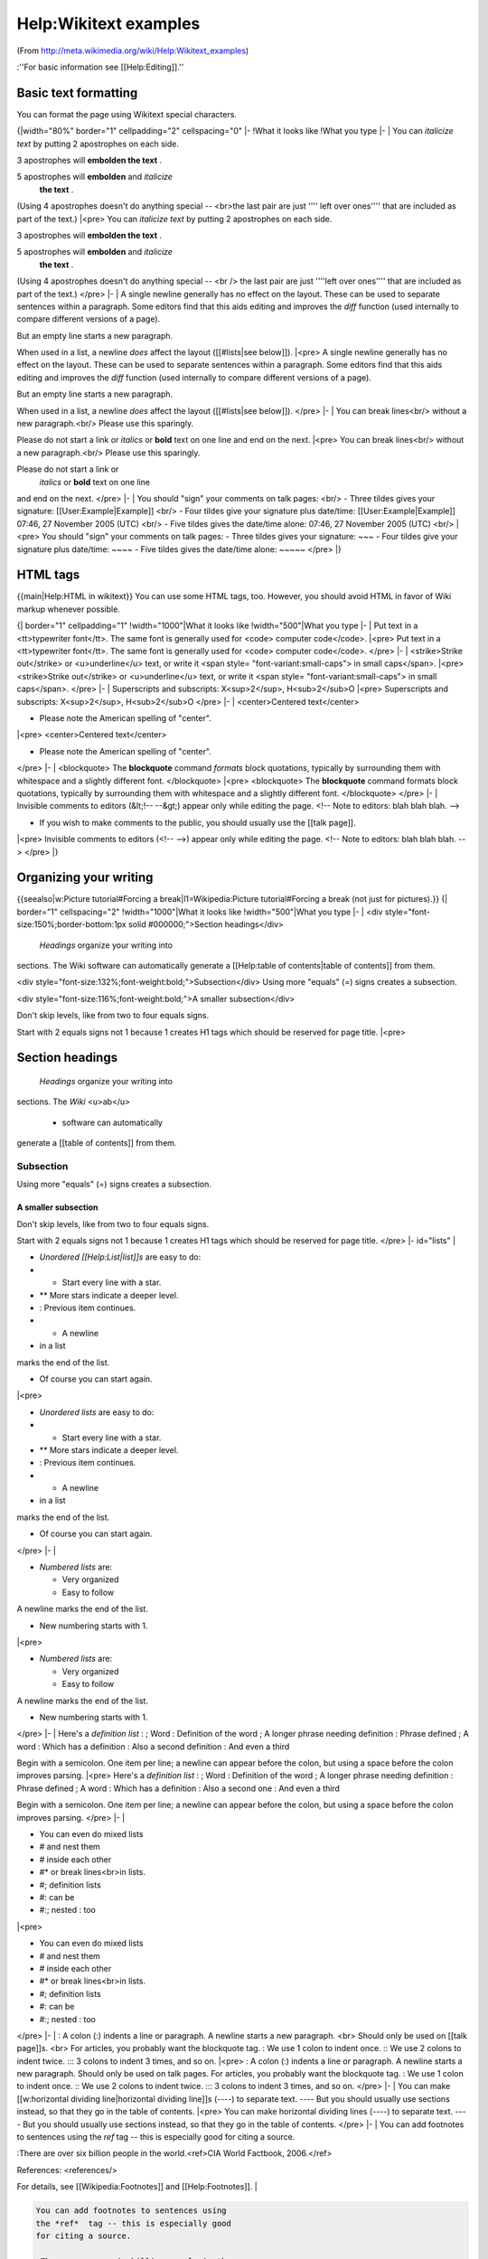 Help:Wikitext examples
======================

(From http://meta.wikimedia.org/wiki/Help:Wikitext_examples)

:''For basic information see [[Help:Editing]].''

Basic text formatting
^^^^^^^^^^^^^^^^^^^^^
You can format the page using Wikitext special characters.

{|width="80%"  border="1" cellpadding="2" cellspacing="0"
|-
!What it looks like
!What you type
|-
|
You can *italicize text*  by putting 2 
apostrophes on each side. 

3 apostrophes will **embolden the text** . 

5 apostrophes will **embolden**  and *italicize*  
 **the text** .

(Using 4 apostrophes doesn't do anything special -- <br>the last pair are just '''' left over ones'''' that are included as part of the text.)
|<pre>
You can *italicize text*  by putting 2 
apostrophes on each side. 

3 apostrophes will **embolden the text** . 

5 apostrophes will **embolden**  and *italicize* 
 **the text** .

(Using 4 apostrophes doesn't do anything
special -- <br /> the last pair are just ''''left
over ones'''' that are included as part
of the text.)
</pre>
|-
|
A single newline
generally has no effect on the layout.
These can be used to separate
sentences within a paragraph.
Some editors find that this aids editing
and improves the *diff*  function
(used internally to compare
different versions of a page).

But an empty line
starts a new paragraph.

When used in a list, a newline *does*  affect the layout ([[#lists|see below]]).
|<pre>
A single newline
generally has no effect on the layout.
These can be used to separate
sentences within a paragraph.
Some editors find that this aids editing
and improves the *diff*  function
(used internally to compare
different versions of a page).

But an empty line
starts a new paragraph.

When used in a list, a newline *does* 
affect the layout ([[#lists|see below]]).
</pre>
|-
|
You can break lines<br/>
without a new paragraph.<br/>
Please use this sparingly.

Please do not start a link or *italics*  or **bold**  text on one line and end on the next.
|<pre>
You can break lines<br/>
without a new paragraph.<br/>
Please use this sparingly.

Please do not start a link or
 *italics*  or **bold**  text on one line
and end on the next.
</pre>
|-
|
You should "sign" your comments on talk pages: <br/>
- Three tildes gives your signature: [[User:Example|Example]] <br/>
- Four tildes give your signature plus date/time: [[User:Example|Example]] 07:46, 27 November 2005 (UTC) <br/>
- Five tildes gives the date/time alone: 07:46, 27 November 2005 (UTC) <br/>
|<pre>
You should "sign" your comments 
on talk pages:
- Three tildes gives your
signature: ~~~
- Four tildes give your 
signature plus date/time: ~~~~
- Five tildes gives the 
date/time alone: ~~~~~
</pre>
|}


HTML tags
^^^^^^^^^
{{main|Help:HTML in wikitext}}
You can use some HTML tags, too. However, you should avoid HTML in favor of Wiki markup whenever possible.


{| border="1" cellpadding="1"
!width="1000"|What it looks like
!width="500"|What you type
|-
|
Put text in a <tt>typewriter
font</tt>. The same font is 
generally used for <code>
computer code</code>.
|<pre>
Put text in a <tt>typewriter
font</tt>. The same font is 
generally used for <code>
computer code</code>.
</pre>
|-
|
<strike>Strike out</strike>
or <u>underline</u> text,
or write it <span style=
"font-variant:small-caps">
in small caps</span>.
|<pre>
<strike>Strike out</strike>
or <u>underline</u> text,
or write it <span style=
"font-variant:small-caps">
in small caps</span>.
</pre>
|-
|
Superscripts and subscripts:
X<sup>2</sup>, H<sub>2</sub>O
|<pre>
Superscripts and subscripts:
X<sup>2</sup>, H<sub>2</sub>O
</pre>
|-
|
<center>Centered text</center>


* Please note the American spelling of "center".
|<pre>
<center>Centered text</center>


* Please note the American spelling of "center".
</pre>
|-
|
<blockquote>
The **blockquote**  command *formats*  block 
quotations, typically by surrounding them 
with whitespace and a slightly different font.
</blockquote>
|<pre>
<blockquote>
The **blockquote**  command formats block 
quotations, typically by surrounding them 
with whitespace and a slightly different font.
</blockquote>
</pre>
|-
|
Invisible comments to editors (&lt;!-- --&gt;) 
appear only while editing the page.
<!-- Note to editors: blah blah blah. -->



* If you wish to make comments to the public, you should usually use the [[talk page]].
|<pre>
Invisible comments to editors (<!-- -->)
appear only while editing the page.
<!-- Note to editors: blah blah blah. -->
</pre>
|}


Organizing your writing
^^^^^^^^^^^^^^^^^^^^^^^
{{seealso|w:Picture tutorial#Forcing a break|l1=Wikipedia:Picture tutorial#Forcing a break (not just for pictures).}}
{| border="1" cellspacing="2" 
!width="1000"|What it looks like
!width="500"|What you type
|-
|
<div style="font-size:150%;border-bottom:1px solid #000000;">Section headings</div>

 *Headings*  organize your writing into 
sections. The Wiki software can automatically 
generate a [[Help:table of contents|table of contents]] from them.

<div style="font-size:132%;font-weight:bold;">Subsection</div>
Using more "equals" (=) signs creates a subsection.

<div style="font-size:116%;font-weight:bold;">A smaller subsection</div>

Don't skip levels, like from two to four equals signs.

Start with 2 equals signs not 1 because 1 creates H1 tags which should be reserved for page title.
|<pre>

Section headings
^^^^^^^^^^^^^^^^

 *Headings*  organize your writing into
sections. 
The *Wiki*  <u>ab</u> 


  * software can automatically
generate a [[table of contents]] from them.


Subsection
~~~~~~~~~~
Using more "equals" (=) signs creates a subsection.


A smaller subsection
--------------------

Don't skip levels,
like from two to four equals signs.

Start with 2 equals signs not 1
because 1 creates H1 tags
which should be reserved for page title.
</pre>
|- id="lists"
|


* *Unordered [[Help:List|list]]s*  are easy to do:
* * Start every line with a star.
* ** More stars indicate a deeper level.
* : Previous item continues.
* * A newline
* in a list
marks the end of the list.


* Of course you can start again.
|<pre>


* *Unordered lists*  are easy to do:
* * Start every line with a star.
* ** More stars indicate a deeper level.
* : Previous item continues.
* * A newline
* in a list
marks the end of the list.


* Of course you can start again.
</pre>
|-
|

* *Numbered lists*  are:

  * Very organized
  * Easy to follow
A newline marks the end of the list.

* New numbering starts with 1.

|<pre>

* *Numbered lists*  are:

  * Very organized
  * Easy to follow
A newline marks the end of the list.

* New numbering starts with 1.
</pre>
|-
|
Here's a *definition list* :
; Word : Definition of the word
; A longer phrase needing definition
: Phrase defined
; A word : Which has a definition
: Also a second definition
: And even a third

Begin with a semicolon. One item per line; 
a newline can appear before the colon, but 
using a space before the colon improves 
parsing.
|<pre>
Here's a *definition list* :
; Word : Definition of the word
; A longer phrase needing definition
: Phrase defined
; A word : Which has a definition
: Also a second one
: And even a third

Begin with a semicolon. One item per line; 
a newline can appear before the colon, but 
using a space before the colon improves 
parsing.
</pre>
|-
|


* You can even do mixed lists
* # and nest them
* # inside each other
* #* or break lines<br>in lists.
* #; definition lists
* #: can be
* #:; nested : too
|<pre>


* You can even do mixed lists
* # and nest them
* # inside each other
* #* or break lines<br>in lists.
* #; definition lists
* #: can be
* #:; nested : too
</pre>
|-
|
: A colon (:) indents a line or paragraph.
A newline starts a new paragraph. <br>
Should only be used on [[talk page]]s. <br>
For articles, you probably want the blockquote tag.
: We use 1 colon to indent once.
:: We use 2 colons to indent twice.
::: 3 colons to indent 3 times, and so on.
|<pre>
: A colon (:) indents a line or paragraph.
A newline starts a new paragraph.
Should only be used on talk pages.
For articles, you probably want the blockquote tag.
: We use 1 colon to indent once.
:: We use 2 colons to indent twice.
::: 3 colons to indent 3 times, and so on.
</pre>
|-
|
You can make [[w:horizontal dividing line|horizontal dividing line]]s (----)
to separate text.
----
But you should usually use sections instead,
so that they go in the table of contents.
|<pre>
You can make horizontal dividing lines (----)
to separate text.
----
But you should usually use sections instead,
so that they go in the table of contents.
</pre>
|-
|
You can add footnotes to sentences using the *ref*  tag -- this is especially good for citing a source.

:There are over six billion people in the world.<ref>CIA World Factbook, 2006.</ref>

References: <references/>

For details, see [[Wikipedia:Footnotes]] and [[Help:Footnotes]].
|

.. code-block::

    You can add footnotes to sentences using
    the *ref*  tag -- this is especially good
    for citing a source.
    
    :There are over six billion people in the
    world.<ref>CIA World Factbook, 2006.</ref>
    
    References: <references/>
    
    For details, see [[Wikipedia:Footnotes]] 
    and [[Help:Footnotes]].
    

|}


Links
^^^^^
{{main|Help:Link}}
You will often want to make clickable *links*  to other pages.

{|width="100%"  border="1" cellpadding="2" cellspacing="0"
|-
!What it looks like
!What you type
|-
|
Here's a link to a page named [[Official position]].
You can even say [[official position]]s
and the link will show up correctly.
|<pre>
Here's a link to a page named [[Official position]].
You can even say [[official position]]s
and the link will show up correctly.
</pre>
|-
|
You can put [[formatting]] around a link.
Example: *[[Wikipedia]]* .
|<pre>
You can put formatting around a link.
Example: *[[Wikipedia]]* .
</pre>
|-
|
The *first letter*  of articles is automatically
capitalized, so [[wikipedia]] goes to the same place
as [[Wikipedia]]. Capitalization matters after the
first letter.
|<pre>
The *first letter*  of articles is automatically
capitalized, so [[wikipedia]] goes to the same place
as [[Wikipedia]]. Capitalization matters after the
first letter.
</pre>
|-
|
[[Intentionally permanent red link]] is a page that doesn't exist
yet. You could create it by clicking on the link.
|<pre>
[[Intentionally permanent red link]] is a page that doesn't exist
yet. You could create it by clicking on the link.
</pre>
|-
|
You can link to a page section by its title:



* [[List of cities by country#Morocco]].

If multiple sections have the same title, add
a number. [[#Example section 3]] goes to the
third section named "Example section".
|<pre>
You can link to a page section by its title:



* [[List of cities by country#Morocco]].

If multiple sections have the same title, add
a number. [[#Example section 3]] goes to the
third section named "Example section".
</pre>
|-
|
You can make a link point to a different place
with a [[Help:Piped link|piped link]]. Put the link
target first, then the pipe character "|", then
the link text.

* [[Help:Link|About Links]]
* [[List of cities by country#Morocco|Cities in Morocco]]

Or you can use the "pipe trick" so that a title that
contains disambiguation text will appear with more concise
link text.

* [[Spinning (textiles)|Spinning]]
* [[Boston, Massachusetts|Boston]]
|<pre>
You can make a link point to a different place
with a [[Help:Piped link|piped link]]. Put the link
target first, then the pipe character "|", then
the link text.

* [[Help:Link|About Links]]
* [[List of cities by country#Morocco|Cities in Morocco]]

Or you can use the "pipe trick" so that a title that
contains disambiguation text will appear with more concise
link text.

* [[Spinning (textiles)|]]
* [[Boston, Massachusetts|]]
</pre>
|-
|
You can make an external link just by typing a URL:
http://www.nupedia.com

You can give it a title:asd
 `Nupedia <http://www.nupedia.com>`_ 

Or leave the title blank:
[http://www.nupedia.com]

External link can be used to link to a wiki page that cannot be linked to with <nowiki>[[page]]</nowiki>:
http://meta.wikimedia.org/w/index.php?title=Fotonotes&oldid=482030#Installation
|

.. code-block::

    You can make an external link just by typing a URL:
    http://www.nupedia.com
    
    You can give it a title:
     `Nupedia <http://www.nupedia.com>`_ 
    
    Or leave the title blank:
    [http://www.nupedia.com]
    
    External link can be used to link to a wiki page that
    cannot be linked to with <nowiki>[[page]]</nowiki>:
    http://meta.wikimedia.org/w/index.php?title=Fotonotes
    &oldid=482030#Installation
    

|-
|
Linking to an e-mail address works the same way:
mailto:someone@example.com or [mailto:someone@example.com someone]
|

.. code-block::

    Linking to an e-mail address works the same way:
    mailto:someone@example.com or [mailto:someone@example.com someone]
    

|-
|
You can [[Help:Redirect|redirect]] the user to another page.
|<pre>
#REDIRECT [[Official position]]
</pre>
|-
|
[[Help:Category|Category links]] do not show up in line
but instead at page bottom
 *and cause the page to be listed in the category.* 

Add an extra colon to *link*  to a category in line
without causing the page to be listed in the category:
|<pre>
[[Help:Category|Category links]] do not show up in line
but instead at page bottom
 *and cause the page to be listed in the category.* 

Add an extra colon to *link*  to a category in line
without causing the page to be listed in the category:
</pre>
|-
|
The Wiki reformats linked dates to match the reader's
date preferences. These three dates will show up the
same if you choose a format in your
[[Special:Preferences|Preferences]]:
* [[1969-07-20]]
* [[July 20]], [[1969]]
* [[20 July]] [[1969]]
|<pre>
The Wiki reformats linked dates to match the reader's
date preferences. These three dates will show up the
same if you choose a format in your
[[Special:Preferences|]]:
* [[1969-07-20]]
* [[July 20]], [[1969]]
* [[20 July]] [[1969]]
</pre>
|}


Just show what I typed
^^^^^^^^^^^^^^^^^^^^^^

A few different kinds of formatting will tell the Wiki to display things as you typed them.

{| border="1" cellpadding="2"
!width="1000"|What it looks like
!width="500"|What you type
|-
|
<nowiki>
The nowiki tag ignores 
[[Wiki]] *markup* .
It reformats text by 
removing
newlines    and multiple
 spaces.
It still interprets special
characters: &rarr;
</nowiki>
|<pre>
&lt;nowiki&gt;
The nowiki tag ignores 
[[Wiki]] *markup* .
It reformats text by 
removing
newlines    and multiple
 spaces.
It still interprets special
characters: &amp;rarr;
&lt;/nowiki&gt;
</pre>
|-
|

.. code-block::

    The pre tag ignores [[Wiki]]
     *markup* .
    It also doesn't     reformat
     text.
    It still interprets special
    characters: &rarr;
    

|<pre>
&lt;pre&gt;
The pre tag ignores [[Wiki]]
 *markup* .
It also doesn't     reformat
 text.
It still interprets special
characters: &amp;rarr;
&lt;/pre&gt;
</pre>
|-
|
[[Leading spaces]] are another way to preserve formatting.

 Putting a space at the
 beginning of each
 line stops the text   
 from being
 reformatted.  It still 
 interprets [[Wiki]]
 *markup*  and special
 characters: &rarr;
|<pre>
Leading spaces are another way
to preserve formatting.

 Putting a space at the
 beginning of each
 line stops the text
 from being
 reformatted.  It still 
 interprets [[Wiki]]
 *markup*  and special
 characters: &amp;rarr;
</pre>
|}


Source code
~~~~~~~~~~~
{{main|mw:Extension:SyntaxHighlight GeSHi}}
If the syntax highlighting extension is installed, you can display programming language [[w:source code|source code]] in a manner very similar to the HTML <code><nowiki><pre></nowiki></code> tag, except with the type of [[w:syntax highlighting|syntax highlighting]] commonly found in advanced text editing software.

Here's an example of how to display some [[w:C Sharp (programming language)|C#]] source code:


.. code-block::

    <nowiki>
    

.. code-block:: csharp

        // Hello World in Microsoft C# ("C-Sharp").
        
        using System;
        
        class HelloWorld
        {
            public static int Main(String[] args)
            {
                Console.WriteLine("Hello, World!");
                return 0;
            }
        }
        

    </nowiki>


Results in:



.. code-block:: csharp

    // Hello World in Microsoft C# ("C-Sharp").
    
    using System;
    
    class HelloWorld
    {
        public static int Main(String[] args)
        {
            Console.WriteLine("Hello, World!");
            return 0;
        }
    }
    



Images, tables, video, and sounds
^^^^^^^^^^^^^^^^^^^^^^^^^^^^^^^^^
<i>This is a very quick introduction. For more information, see:
* [[Help:Images and other uploaded files]], for how to upload files;
* [[w:en:Wikipedia:Extended image syntax]], for how to arrange images on the page;
* [[Help:Table]], for how to create a table.</i>

After uploading, just enter the filename, highlight it and press the "embedded image"-button of the edit_toolbar.

This will produce the syntax for uploading a file **<nowiki>
.. image:: images/filename.png
    :align: center

</nowiki>** 

{| border="1" cellpadding="2"
!width="1000"|What it looks like
!width="500"|What you type
|-
|
A picture, including alternate text:


.. image:: images/Wiki.png
    :align: center



You can put the image in a frame with a caption:

.. image:: images/Wiki.png
    :align: center


|<pre>
A picture, including alternate text:


.. image:: images/Wiki.png
    :align: center



You can put the image in a frame with a caption:

.. image:: images/Wiki.png
    :align: center


</pre>
|-
|
A link to Wikipedia's page for the image:
[[:Image:Wiki.png]]

Or a link directly to the image itself:
[[Media:Wiki.png]]
|<pre>
A link to Wikipedia's page for the image:
[[:Image:Wiki.png]]

Or a link directly to the image itself:
[[Media:Wiki.png]]
</pre>
|-
|Use **media:**  links to link 
directly to sounds or videos: 
[[media:Classical guitar scale.ogg|A sound file]]
|<pre>
Use **media:**  links to link
directly to sounds or videos:
[[media:Classical guitar scale.ogg|A sound file]]
</pre>
|-
|Provide a spoken rendition of some text in a template:
{{listen
 |title    = Flow my tears
 |filename = Flow my tears.ogg
 |filesize = 583KB
}}
|<pre>
Provide a spoken rendition of some text in a template:
{{listen
 |title    = Flow my tears
 |filename = Flow my tears.ogg
 |filesize = 583KB
}}
</pre>
|-
|
{| border="1" cellspacing="0" cellpadding="5" align="center"
! This 
! is 
|- 
| a 
| table 
|}
|<pre>
{| border="1" cellspacing="0" cellpadding="5" align="center"
! This
! is
|- 
| a
| table
|}
</pre>
|}


Galleries
~~~~~~~~~
{{main|w:Gallery tag}}

<!-- The above link is incorrect. Since I'm not that great at wiki, I'll leave it to you to fix. The correct link should be to http://en.wikipedia.org/wiki/Wikipedia:Gallery_tag -->

Images can also be grouped into galleries using the <code><nowiki><gallery></nowiki></code> tag, such as the following:

<gallery>
Image:Wiki.png
Image:Wiki.png|Captioned
Image:Wiki.png
Image:Wiki.png|[[Wikipedia|Links]] can be put in captions.
</gallery>


Mathematical formulas
^^^^^^^^^^^^^^^^^^^^^
{{main|Help:Displaying a formula}}
You can format mathematical formulas with [[w:TeX|TeX]] markup.

{| border="1" cellpadding="2"
!width="1000"|What it looks like
!width="500"|What you type
|-
|
<math>\sum_{n=0}^\infty \frac{x^n}{n!}</math>
|<pre><nowiki>
<math>\sum_{n=0}^\infty \frac{x^n}{n!}</math>
</nowiki></pre>
|}


Templates
^^^^^^^^^
{{main|Help:Template}}
Templates are segments of Wiki markup that are meant to be copied automatically ("transcluded") into a page.
You add them by putting the template's name in <nowiki>{{double braces}}</nowiki>. It is also possible to transclude other pages by using <nowiki>{{:colon and double braces}}</nowiki>.

Some templates take *parameters* , as well, which you separate with the pipe character.

{| border="1" cellpadding="2"
!width="1000"|What it looks like
!width="500"|What you type
|-
|
{{Transclusion demo}}
|<pre>
{{Transclusion demo}}
</pre>
|-
|
{{Help:Transclusion Demo}}
|<pre>
{{Help:Transclusion Demo}}
</pre>
|-
|

This template takes two parameters, and
creates underlined text with a hover box
for many modern browsers supporting CSS:

{{H:title|This is the hover text|
Hover your mouse over this text}}

Go to this page to see the H:title template
itself: {{tl|H:title}}

|<pre>
This template takes two parameters, and
creates underlined text with a hover box
for many modern browsers supporting CSS:

{{H:title|This is the hover text|
Hover your mouse over this text}}

Go to this page to see the H:title template
itself: {{tl|H:title}}
</pre>
|}

[[Category:Implementer Resources]]
{{h:f|enname=Wikitext examples}}

